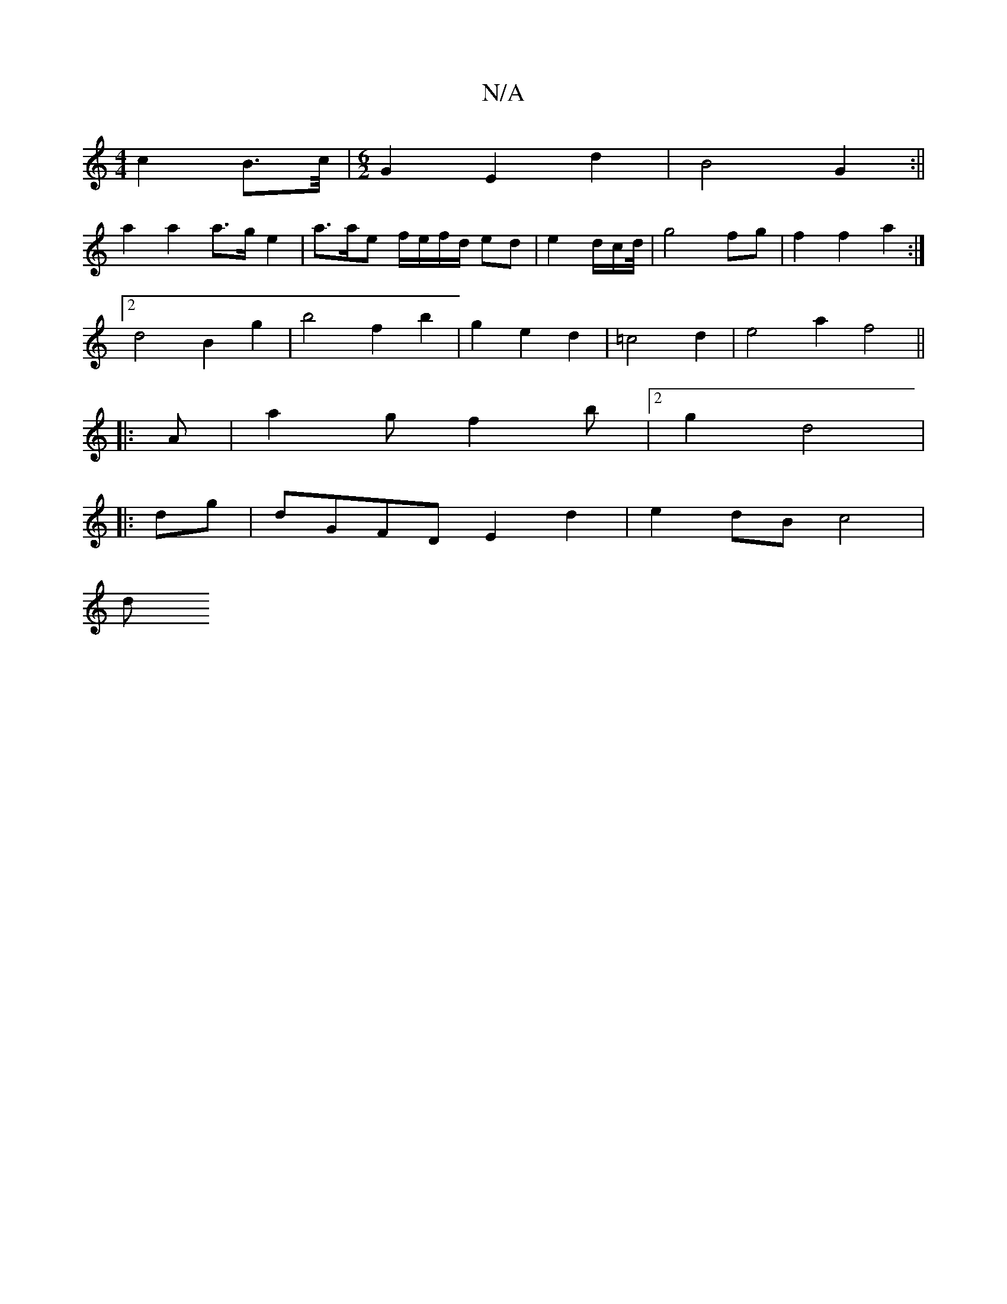 X:1
T:N/A
M:4/4
R:N/A
K:Cmajor
c2 B>c/|[M:6/2] G2 E2 d2| B4 G2 :||
a2a2 a>g e2 | a3/2a/2e f/e/f/d/ ed| e2d/2c/2d/4 | g4 fg | f2 f2a2 :|
[2d4B2g2|b4f2 b2|g2 e2 d2|=c4 d2 | e4 a2 f4||
|:A|a2gf2b|2 g2d4 | 
|: dg|dGFD E2d2|e2 dB c4 |
d